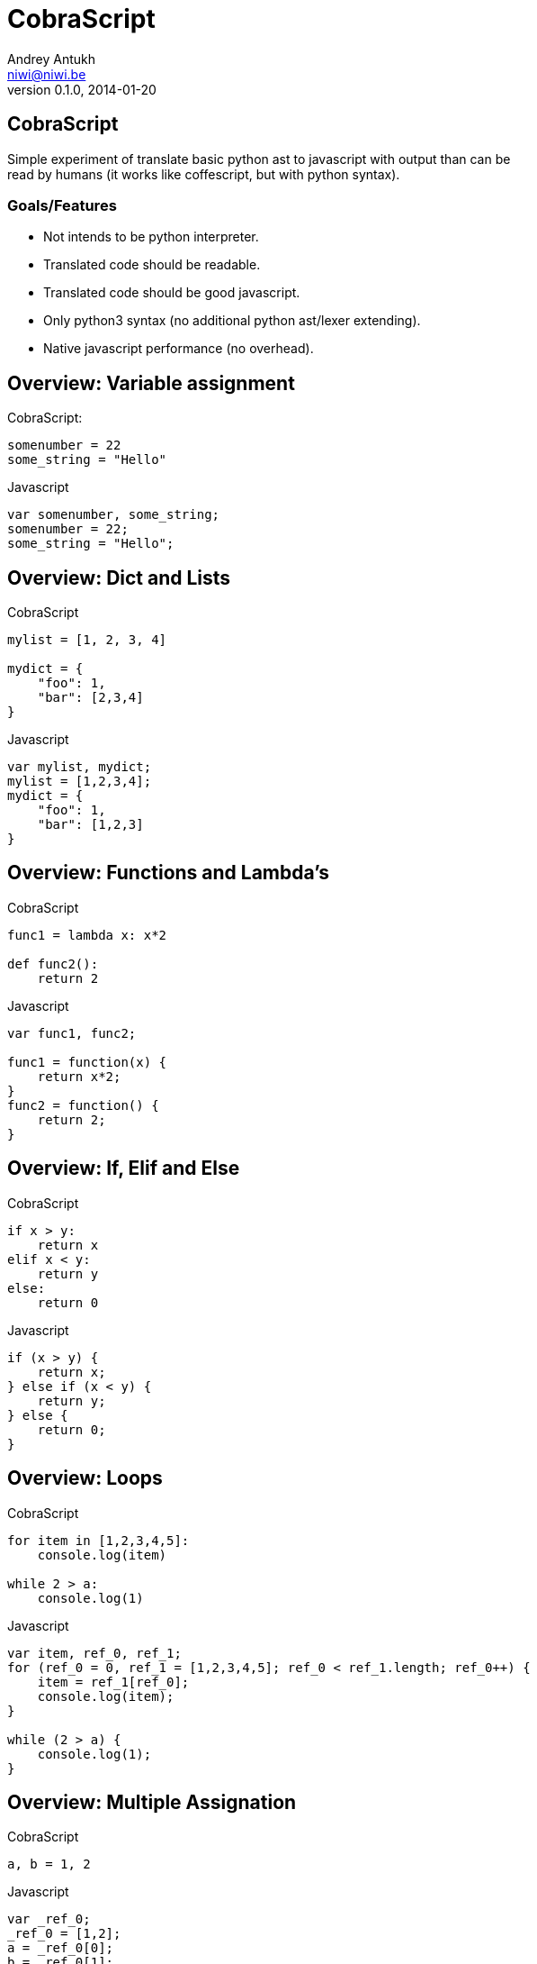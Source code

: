 CobraScript
===========
Andrey Antukh <niwi@niwi.be>
0.1.0, 2014-01-20

:toc:

CobraScript
-----------

Simple experiment of translate basic python ast to javascript with output than can be +
read by humans (it works like coffescript, but with python syntax).



Goals/Features
~~~~~~~~~~~~~~

- Not intends to be python interpreter.
- Translated code should be readable.
- Translated code should be good javascript.
- Only python3 syntax (no additional python ast/lexer extending).
- Native javascript performance (no overhead).

Overview: Variable assignment
-----------------------------

.CobraScript:
[source,python]
----
somenumber = 22
some_string = "Hello"
----

.Javascript
[source,js]
----
var somenumber, some_string;
somenumber = 22;
some_string = "Hello";
----


Overview: Dict and Lists
------------------------

.CobraScript
[source,python]
----
mylist = [1, 2, 3, 4]

mydict = {
    "foo": 1,
    "bar": [2,3,4]
}
----

.Javascript
[source,js]
----
var mylist, mydict;
mylist = [1,2,3,4];
mydict = {
    "foo": 1,
    "bar": [1,2,3]
}
----

Overview: Functions and Lambda's
--------------------------------

.CobraScript
[source,python]
----
func1 = lambda x: x*2

def func2():
    return 2
----

.Javascript
[source,js]
----
var func1, func2;

func1 = function(x) {
    return x*2;
}
func2 = function() {
    return 2;
}
----


Overview: If, Elif and Else
---------------------------

.CobraScript
[source,python]
----
if x > y:
    return x
elif x < y:
    return y
else:
    return 0
----

.Javascript
[source,js]
----
if (x > y) {
    return x;
} else if (x < y) {
    return y;
} else {
    return 0;
}
----

Overview: Loops
---------------

.CobraScript
[source,python]
----
for item in [1,2,3,4,5]:
    console.log(item)

while 2 > a:
    console.log(1)
----

.Javascript
[source,js]
----
var item, ref_0, ref_1;
for (ref_0 = 0, ref_1 = [1,2,3,4,5]; ref_0 < ref_1.length; ref_0++) {
    item = ref_1[ref_0];
    console.log(item);
}

while (2 > a) {
    console.log(1);
}
----


Overview: Multiple Assignation
------------------------------

.CobraScript
[source,python]
----
a, b = 1, 2
----

.Javascript
[source,js]
----
var _ref_0;
_ref_0 = [1,2];
a = _ref_0[0];
b = _ref_0[1];
----


Overview: Decorators
--------------------

.CobraScript
[source,python]
----
def debug(func):
    def _decorator():
        console.log("call....")
        return func.apply(null, arguments)

    return _decorator

@debug
def sum(a1, a2, a3):
    return a1 + a2 + a3

console.log(sum(1,2,3))
----

.Javascript
[source,js]
----
var debug, sum;
debug = function(func) {
    var _decorator;
    _decorator = function() {
        console.log("call....");
        return func.apply(null, arguments);
    };
    return _decorator;
};
sum = function(a1, a2, a3) {
    return (a1 + a2) + a3;
};
sum = debug(sum);
console.log(sum(1, 2, 3));
----

Overview: classes
------------------

.CobraScript
[source,python]
----
class MyClass:
    def __init__(x):
        this.x = x

    def foo():
        return this.xq
----

.Javascript
[source,js]
----
var MyClass, foo;
MyClass = (function() {
    var classref_0;
    classref_0 = function(x) {
        this.x = x;
    };
    classref_0.prototype.foo = function() {
        return this.x;
    };
    return classref_0;
})();
----

Common use cases: Assign to global object
-----------------------------------------

All compiled cobrascript files are wrapped in one closure for avoid
namespace polution. But some times we need assign some this to global scope.

CobraScript hanldes it explicitly with special import.

._somefile.cobra_
[source,python]
----
import _global as g
f.some_variable = 2
----

._somefile.js_
[source,js]
----
(function()
    var g;
    g = this;
    g.some_variable = 2;
}).call(this);
----

Common use cases: new operator
------------------------------

Python syntax can not has new operator, in contrary to javascript. Additionally, 
python does not has clear distinction between function call and creating new instance.

CobraScript has this approach for solve this:

._somefile.cobra_
[source,python]
----
import _new as new_instance
instance = new_instance(SomeClass, "param1");
----

._somefile.js_
[source,js]
----
(function() {
    var instance, new_instance;
    new_instance = function() {
        // Some special function injected
        // by cobrascript compiler
    };

    instance = new_instance(SomeClass, "param1");
}).call(this);
----

Common use cases: jQuery events
-------------------------------

.CobraScript
[source,python]
----
def on(el, signal):
    def _decorator(func):
        el.on(signal, func)
            return func
    return _decorator

el = jQuery("a#some-id")

@on(el, "click")
def on_click(event):
    event.preventDefault()
    console.log("button clicked")
----

Command line interface
----------------------

[source,text]
----
usage: cobrascript [-h] [-g] [-w] [-o outputfile.js] [-b] [-j]
                   [--indent INDENT] [--auto-camelcase]
                   input.py [input.py ...]

Python to Javascript translator.

positional arguments:
  input.py              A list of python files for translate.

optional arguments:
  -h, --help            show this help message and exit
  -g, --debug           Activate debug mode (only for developers).
  -w, --warnings        Show statick analizer warnings.
  -o outputfile.js, --output outputfile.js
                        Set output file (by default is stdout).
  -b, --bare            Compile without a toplevel closure.
  -j, --join            Join python files before compile.
  --indent INDENT       Set default output indentation level.
  --auto-camelcase      Convert all identifiers to camel case.
----


Missing
-------

- Special symbols translating like jQuery *$* +
+
The best approach seems to be: translate \_DOLLAR_ to *$*

- Class inheritance.

Who uses cobrascript
--------------------

It just an experiment! And no body uses it!

FALSE! https://github.com/jespino/cobraColorPicker/blob/master/cobraColorPicker.cobra

The End
-------

Github: https://github.com/niwibe/cobrascript

*Quenstions?*
